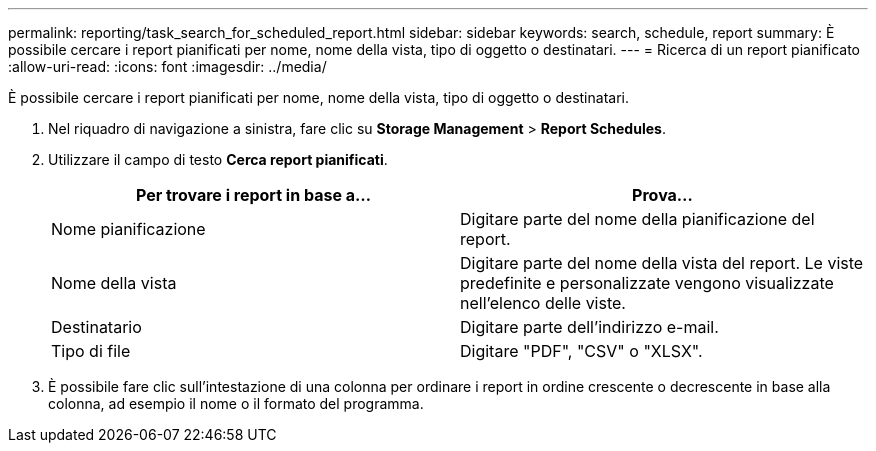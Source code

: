 ---
permalink: reporting/task_search_for_scheduled_report.html 
sidebar: sidebar 
keywords: search, schedule, report 
summary: È possibile cercare i report pianificati per nome, nome della vista, tipo di oggetto o destinatari. 
---
= Ricerca di un report pianificato
:allow-uri-read: 
:icons: font
:imagesdir: ../media/


[role="lead"]
È possibile cercare i report pianificati per nome, nome della vista, tipo di oggetto o destinatari.

. Nel riquadro di navigazione a sinistra, fare clic su *Storage Management* > *Report Schedules*.
. Utilizzare il campo di testo *Cerca report pianificati*.
+
[cols="2*"]
|===
| Per trovare i report in base a... | Prova... 


 a| 
Nome pianificazione
 a| 
Digitare parte del nome della pianificazione del report.



 a| 
Nome della vista
 a| 
Digitare parte del nome della vista del report. Le viste predefinite e personalizzate vengono visualizzate nell'elenco delle viste.



 a| 
Destinatario
 a| 
Digitare parte dell'indirizzo e-mail.



 a| 
Tipo di file
 a| 
Digitare "PDF", "CSV" o "XLSX".

|===
. È possibile fare clic sull'intestazione di una colonna per ordinare i report in ordine crescente o decrescente in base alla colonna, ad esempio il nome o il formato del programma.

